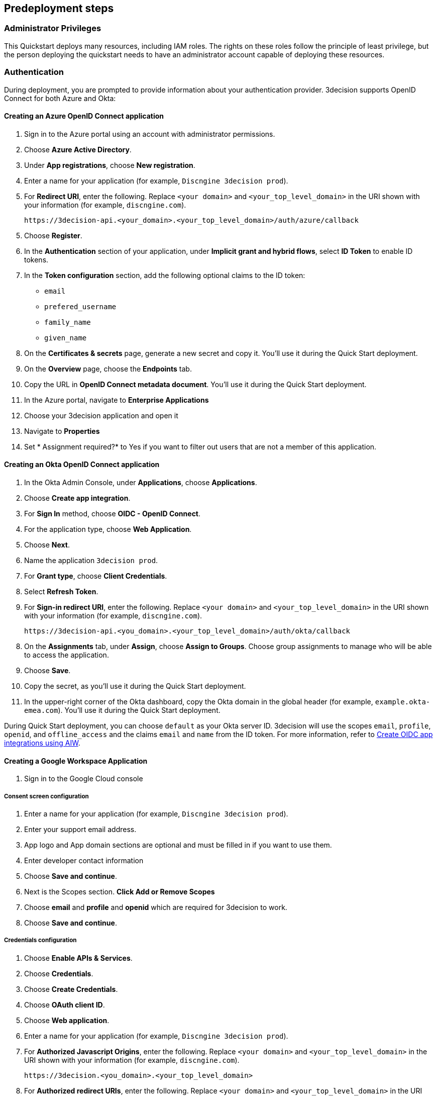 //Include any predeployment steps here, such as signing up for a Marketplace AMI or making any changes to a Partner account. If there are none leave this file empty.

== Predeployment steps

=== Administrator Privileges

This Quickstart deploys many resources, including IAM roles. The rights on these roles follow the principle of least privilege, but the person deploying the quickstart needs to have an administrator account capable of deploying these resources.

=== Authentication

During deployment, you are prompted to provide information about your authentication provider. 3decision supports OpenID Connect for both Azure and Okta:

==== Creating an Azure OpenID Connect application

. Sign in to the Azure portal using an account with administrator permissions.
. Choose *Azure Active Directory*.
. Under *App registrations*, choose *New registration*.
. Enter a name for your application (for example, `Discngine 3decision prod`).
. For *Redirect URI*, enter the following. Replace `<your domain>` and `<your_top_level_domain>` in the URI shown with your information (for example, `discngine.com`).

+
`\https://3decision-api.<your_domain>.<your_top_level_domain>/auth/azure/callback`

[start=5]
. Choose *Register*.
. In the *Authentication* section of your application, under *Implicit grant and hybrid flows*, select *ID Token* to enable ID tokens.
. In the *Token configuration* section, add the following optional claims to the ID token:
- `email`
- `prefered_username`
- `family_name`
- `given_name`

. On the *Certificates & secrets* page, generate a new secret and copy it. You'll use it during the Quick Start deployment.
. On the *Overview* page, choose the *Endpoints* tab.
. Copy the URL in *OpenID Connect metadata document*. You'll use it during the Quick Start deployment.

. In the Azure portal, navigate to *Enterprise Applications*
. Choose your 3decision application and open it
. Navigate to *Properties* 
. Set * Assignment required?* to Yes if you want to filter out users that are not a member of this application.

==== Creating an Okta OpenID Connect application

. In the Okta Admin Console, under *Applications*, choose *Applications*.
. Choose *Create app integration*.
. For *Sign In* method, choose *OIDC - OpenID Connect*.
. For the application type, choose *Web Application*.
. Choose *Next*.
. Name the application `3decision prod`.
. For *Grant type*, choose *Client Credentials*.
. Select *Refresh Token*.
. For *Sign-in redirect URI*, enter the following. Replace `<your domain>` and `<your_top_level_domain>` in the URI shown with your information (for example, `discngine.com`).

+
`\https://3decision-api.<you_domain>.<your_top_level_domain>/auth/okta/callback`

[start=8]
. On the *Assignments* tab, under *Assign*, choose *Assign to Groups*. Choose group assignments to manage who will be able to access the application.
. Choose *Save*.
. Copy the secret, as you'll use it during the Quick Start deployment.
. In the upper-right corner of the Okta dashboard, copy the Okta domain in the global header (for example, `example.okta-emea.com`). You'll use it during the Quick Start deployment.

During Quick Start deployment, you can choose `default` as your Okta server ID. 3decision will use the scopes `email`, `profile`, `openid`, and `offline_access` and the claims `email` and `name` from the ID token. For more information, refer to https://help.okta.com/en/prod/Content/Topics/Apps/Apps_App_Integration_Wizard_OIDC.htm[Create OIDC app integrations using AIW].

==== Creating a Google Workspace Application

. Sign in to the Google Cloud console

===== Consent screen configuration =====
. Enter a name for your application (for example, `Discngine 3decision prod`).
. Enter your support email address.
. App logo and App domain sections are optional and must be filled in if you want to use them.
. Enter developer contact information
. Choose *Save and continue*.
. Next is the Scopes section. *Click Add or Remove Scopes*
. Choose *email* and *profile* and *openid* which are required for 3decision to work.
. Choose *Save and continue*.

===== Credentials configuration =====

. Choose *Enable APIs & Services*.
. Choose *Credentials*.
. Choose *Create Credentials*.
. Choose *OAuth client ID*.
. Choose *Web application*.
. Enter a name for your application (for example, `Discngine 3decision prod`).
. For *Authorized Javascript Origins*, enter the following. Replace `<your domain>` and `<your_top_level_domain>` in the URI shown with your information (for example, `discngine.com`).
+
`\https://3decision.<you_domain>.<your_top_level_domain>`

. For *Authorized redirect URIs*, enter the following. Replace `<your domain>` and `<your_top_level_domain>` in the URI shown with your information (for example, `discngine.com`).

+
`\https://3decision-api.<you_domain>.<your_top_level_domain>/auth/google/callback`

. Copy the client ID and client secret, as you'll use it during the Quick Start deployment.


=== VPC Tagging

If you are deploying 3decision in an existing VPC, ensure that the private subnets have the correct tags. 

The tag *kubernetes.io/role/elb* needs to be added on each public subnet and the tag *kubernetes.io/role/internal-elb* on each private subnet.

The value of the tags should remain empty.

=== Encrypting the Database

The RDS Database created during the deployment is based on a snapshot.
In order to make this snapshot public, the snapshot is not encrypted.

If you would like your database to be encrypted you will have to copy this snapshot into your AWS account first.

This can be done by going to the public tab in the RDS snapshot sections, and searching for **db3dec<version>** and grabbing the latest version.

You can then select it, choose copy in actions, and select the encrypt option.

You will then be able to enter the ARN of your copied snapshot in the CloudFormation parameters. If field is left blank, the unencrypted latest snapshot will be used.

=== FAQ before deployment

==== Automation

*Q*: Concerning EC2 management, will there be any residual work needed for preparing the environment after the quickstart templates has been executed during deployment?

*A*: Only EKS managed nodes are deployed, and as such no further work is needed.
 
==== Authentication & Authorization:

*Q*: We would like to use AzureAD as cloud-identity-provider. How is this done?

*A*: Please refer to the 3decision AWS Quick-Start documentation that describes the authentication app setup for both Azure and Okta in the "Predeployment steps" section: https://aws-quickstart.github.io/quickstart-discngine-3decision/#_predeployment_steps
Note there is a difference on step 5:
for 3decision SaaS, the reply URL you must setup will be as follows:
https://3decision-<company>-api.discngine.cloud/auth/azure/callback
- <company> will usually be provided by your Discngine sale contact. This value will usually be your company name or your company name abreviation.

*Q*: Any options for other (future) cloud-directories ? 

*A*: Okta is also supported. The 3decision AWS Quickstart version also supports LDAP.

*Q*: Which authentication protocols are supported by 3Decision Application platform?

*A*: Open ID Connect and LDAP.

Q: Why does Azure require additional claims and not Okta?

A: Azure requires additional claims for 3decision to work with Azure. The default Azure ID token claims are not enough.

*Q*: How many types of users/roles do we have?  (i.e. User vs. priviliged admin users)?

*A*: Only 1 ("user" type). The notion of user role in 3decision (3 roles exists) is business oriented and only affect the layout of the application.

The notion of "administrator" does not exist.

Administration of the data is managed by a very granular grant management of projects and structure access within the app by the owner of the data.
The owner of the data is the user that uploaded the structures in 3decision or a user that was granted the ownership.

This aspect is part of the training/onboarding.

*Q*: How do we manage access control and User Management within application!

*A*: User access management is performed at the level of the identity provicer (Azure, Okta) by granting/revoking acces to the Open ID connect application.

Access to the data to users is managed in the application by a data owners (people that uploaded the data or that are made owners).

Data access policy within the app is deny-by-default for private data.

Users can only public data by default.

==== AWS platform overview

*Q*: Walkthrough of System landscape ?

*A*: Please check the architecture schema here: https://aws-quickstart.github.io/quickstart-discngine-3decision/#_architecture

*Q*: Examples of use (spin up / shut down)

*A*: Spinning up 3decision Quickstart consists in executing a cloudformation script. You can launch it by clicking one of the 3 deployments options: "Deployment options" section here: https://aws-quickstart.github.io/quickstart-discngine-3decision/#_deployment_options

Clicking on one of the 3 links will open your AWS console, you will need to fill 2 or 3 configuration details and hit the create button.

*Q*: Any persistent nodes?

*A*: Yes the minimal shape of the kubernetes cluster is 3 nodes.

*Q*: Is all critical data located in the RDS ?

*A*: No, analysed data and metadata is stored in an Oracle RDS database. Your RAW data (uploaded structures and files) is also persisted on encrypted EBS volumes as a "datasafe".

*Q*: Loadbalancing / failover ?

*A*: The quickstart deploys an application load balancer (flexibility over network configuration is included in the cloudformation options, especially for Route53).


==== Operations & security:

*Q*: Backup options?

*A*: We highly recommend enabling RDS backups (done by default) and EBS volumes backups for failover/BCP: creating a new 3decision environement from backups using the cloudformation template is easy.

*Q*: Patch management (who and how is this handled?)

*A*: 3decision quickstart only use AWS managed services: EC2 nodes are managed by AWS. RDS database is AWS managed. No patching management is required.
 
*Q*: Security patching of Bastion host ?
*A*: By default, the bastion is not deployed. If you do chosse to deploy it, you will need to handle the patching.

*Q*: Deployment & maintenance as a service ?

*A*: If Discngine technical staff can be provided with sufficiant AWS privileges (AWS administration privileges), deployment and maintenance can be provided as extra support.

*Q*: Review of cloud infrastructure after UAT/deployment and before PROD deployment ?

*A*: The customer can deploy as many test/dev/UAT environments as required, only production environements require a contractual licence.

*Q*: Is there a licence file required ?

*A*: No. The licence and user web seats are contractual.

*Q*: Staff will be needing access to cluster, should we pay for additionnal web seats ?

*A*: No. Admin access are free, even in production.

*Q*: How about structure upload documentation/requirement ?

*A*: A full requirement list and documentation exists, please ask your 3decision sale contact to provide it.

*Q*: Can continuous deployment can be configured ?

*A*: No, CD only concerns the 3decision SaaS version. Updates will be deployed by the customer cluster manager. Update commands and instructions will be provided out of the box. Discngine will provide support for the updates too.

*Q*: Will 3decision make HTTP calls to internet websites?

*A*: Yes, 3decision synchronizes with public structures made available by the RCSB PDB (Research Collaboratory for Structural Bioinformatics PDB). The data synchronization uses the Rsync protocol. 

3decision calls the following domains:

  * `rsync.ebi.ac.uk` on port 873
  * `rsync.wwpdb.org` on ports 873 and 33444
  
==== Data Encryption

*Q*: How is data encrypted ?

*A*: The RDS Database created during the deployment is based on a snapshot. In order to make this snapshot public, the snapshot is not encrypted.

If you would like your database to be encrypted you will need to follow these steps https://aws-quickstart.github.io/quickstart-discngine-3decision/#_encrypting_the_database 


==== Testing/verification

*Q*: Support of Automated System Verification test cases?	 

*A*: Currently no automated testing available for now. Smoke tests will arrive later in 2023.

*Q*: Automated health checks ?

*A*: Each 3decision microservice provides a liveness and readiness endpoint but no canary monitoring is provided out of the box. Monitoring probes must be configured by the customer.


==== Sizing and shapes

*Q*: What are sizing specs for the database ?

*A*: Database shape for up to 20 users (concurrent) t3.xlarge is recommended. This can be increased during the deployment.

Oracle RDS storage is 1Tb (extensible to 3Tb, some customers use up to 2Tb). 

*Q*: Sizing of storage: 

*A*: EBS: overall storage is ~1.2Tb.

EBS volumes : 8 * 50Go + 1 * 8 Go + 1 * 512 Go
 
*Q*: what is the minimal kubernetes nodes specs ?

*A*: Customers are using application in different ways, and config may differ.

The minimal configuration is 3 nodes. Shape size should be kept as 3 * t3.xlarge.

*Q*: DB is Amazon ORACLE RDS?	

*A*: Yes, ORACLE RDS Standard edition 

License is included in the shape AWS (license included, and is charged over AWS consumption)

*Q*: Sizing for cost estimates approach?

*A*: With default sizing, the 3decision environement should cost around 1000euros per month.

The best estimate is done by deploying a temporary 3decision environnement in an AWS sandbox and use AWS finops tools to track the costs for a sort period of time.
	 
 

==== Technical AWS infrastructure: 

*Q*: In more detail, what is this “AWS Quick Starts process”? Is it Cloudformation templates, CDK scripts or something third?

*A*: AWS Biotech Blueprint Quick Starts are a set of Cloudformation templates. 3decision is a AWS Biotech Blueprint Quick Start. Launching the 3decision quickstart link will open your AWS Cloudformation console.

*Q*: Is there an OS requirement ?

*A*: 3decision uses Amazon EKS cluster with Linux nodes. EC2 instance management is automated by Amazon EKS. Some customers use their own hardened node images.

*Q*: Is 3decision using ”just” EC2 nodes or is it EKS nodes?

*A*: EKS nodes. 

*Q*: Same for the database – which one? 

*A*: Oracle RDS Database Shape can be changed during the Cloud formation deployment (or afterwards). The default and recommended shape is db.t3.xlarge. 
 
==== Storage capacity specifications 

*Q*: How much  storage space does a typical (3 Å resolution) CryoEM entry require- including meta data and the corresponding mrc file ?

*A*: This is variable and highly dependent on your data. The mrc files can be over 1GB if the the system includs many protein chains but for typical drug discovery projectsn the CryoEM structure entries are 1-2 Mb and their associated mrc file 30-150 Mb.

*Q*: How much does an Xray based structure, including all data, fill ?

*A*: A typical X-Ray file is between 100Ko and 1Mb. Associated data depends on customer data: Pdf files are within the same range, density maps are a bit larger (1Mb to 10Mb), word documents also within the range of 1Mb, etc.

*Q*: Does Discngine have any average figures to draw on, from existing customers, in regards to amount of cloud storage that will be needed (i.e. in best, worst and most likely scenarios). These figures will be used to calculate expected storage usage, also for inputs to cost drivers and budgeting.

*A*: EBS: overall storage is ~1.2Tb. RDS Oracle: 1Tb (extensible to 3Tb, some customers use up to 2Tb). You can roughly consider that uploading large scale datasets like Alphafold will require 1 additionnal Tb for EBS and 1 additionnal Tb for RDS.
 
==== Planning the deployment

*Q*: Is there a documentation explaining how to plan the deployment ?

*A*: Yes: https://aws-ia.github.io/content/qs_info.html and https://aws-quickstart.github.io/quickstart-discngine-3decision/
